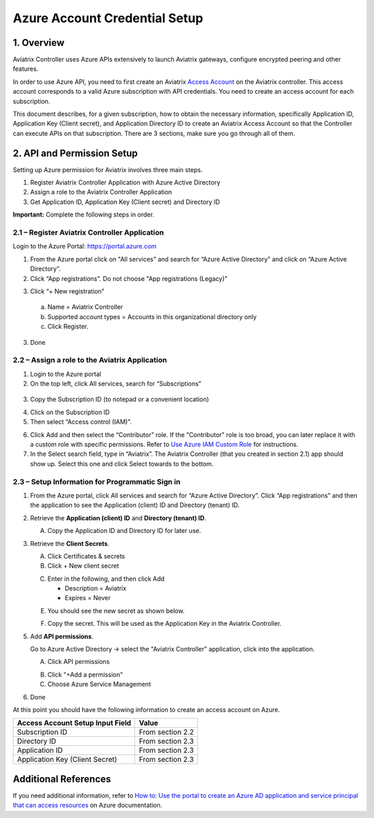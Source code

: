 ﻿.. meta::
   :description: Aviatrix Cloud Account for Azure
   :keywords: Aviatrix account, Azure, Aviatrix Azure account credential, API credential

===========================================================
Azure Account Credential Setup 
===========================================================

1. Overview
=============

Aviatrix Controller uses Azure APIs extensively to launch Aviatrix
gateways, configure encrypted peering and other features.

In order to use Azure API, you need to first create an Aviatrix `Access
Account <https://docs.aviatrix.com/HowTos/aviatrix_account.html>`_ on the Aviatrix controller. This access account corresponds
to a valid Azure subscription with API credentials. You need to create an access account for each subscription. 

This document describes, for a given subscription, how to obtain the necessary information,
specifically Application ID, Application Key (Client secret), and
Application Directory ID to create an Aviatrix Access Account so that the Controller can execute APIs on that subscription.
There are 3 sections, make sure you go through all of them.


2. API and Permission Setup 
========================================

Setting up Azure permission for Aviatrix involves three main steps.

1. Register Aviatrix Controller Application with Azure Active Directory

2. Assign a role to the Aviatrix Controller Application 

3. Get Application ID, Application Key (Client secret) and Directory ID

**Important:** Complete the following steps in order.

2.1 – Register Aviatrix Controller Application
-------------------------------------------------------

Login to the Azure Portal:  https://portal.azure.com


1. From the Azure portal click on "All services" and search for “Azure Active Directory” and click on “Azure Active Directory”.

2. Click “App registrations".  Do not choose "App registrations (Legacy)"

|image03|

3. Click “+ New registration”

|image04|

   a. Name = Aviatrix Controller

   b. Supported account types = Accounts in this organizational directory only

   c. Click Register.

3. Done

2.2 – Assign a role to the Aviatrix Application
------------------------------------------------------------


1. Login to the Azure portal

2. On the top left, click All services, search for “Subscriptions”

  |image11|

3. Copy the Subscription ID (to notepad or a convenient location)

|image12|

4. Click on the Subscription ID

5. Then select “Access control (IAM)”.

|image13|


6. Click Add and then select the “Contributor” role. If the "Contributor" role is too broad, you can later replace it with a custom role with specific permissions. Refer to `Use Azure IAM Custom Role <https://docs.aviatrix.com/HowTos/azure_custom_role.html>`_ for instructions. 


7. In the Select search field, type in “Aviatrix”. The Aviatrix Controller
   (that you created in section 2.1) app should show up. Select this one and click Select towards to the
   bottom.

2.3 – Setup Information for Programmatic Sign in
------------------------------------------------------------

1. From the Azure portal, click All services and search for “Azure Active Directory”. Click “App registrations” and then the application to see the Application (client) ID and Directory (tenant) ID.

   |image01|

2. Retrieve the **Application (client) ID** and **Directory (tenant) ID**.
   
   A. Copy the Application ID and Directory ID for later use.  

   |image14|
   
3. Retrieve the **Client Secrets**.

   A. Click Certificates & secrets

   B. Click + New client secret

   |image06|


   C. Enter in the following, and then click Add

      * Description = Aviatrix

      * Expires = Never
      
   |image07|

   E. You should see the new secret as shown below.
   
   |image15|

   F. Copy the secret.  This will be used as the Application Key in the Aviatrix Controller.

5. Add **API permissions**.

   Go to Azure Active Directory -> select the "Aviatrix Controller" application, click into the application. 

   A. Click API permissions

   |Image08|

   B. Click "+Add a permission"
   
   C. Choose Azure Service Management
   
   |Image09|
   
   |Image10|

6. Done

At this point you should have the following information to create an access account on Azure.

==========================================               ======================
Access Account Setup Input Field                         Value
==========================================               ======================
Subscription ID                                          From section 2.2
Directory ID                                             From section 2.3
Application ID                                           From section 2.3
Application Key (Client Secret)                          From section 2.3
==========================================               ======================

Additional References
=======================

If you need additional information, refer to `How to: Use the portal to create an Azure AD application and service principal that can access resources <https://docs.microsoft.com/en-us/azure/active-directory/develop/howto-create-service-principal-portal>`_ on Azure documentation.


.. |image01| image:: AviatrixAccountForAzure_media/az-ad-01.PNG
   :width: 5.20313in
   :height: 1.50209in
.. |image02| image:: AviatrixAccountForAzure_media/az-ad-directory-id-02.PNG
   :width: 5.65600in
   :height: 2.39763in
.. |image03| image:: AviatrixAccountForAzure_media/Image03.png
   :width: 100%
.. |image04| image:: AviatrixAccountForAzure_media/Image04.png
   :width: 100%
.. |image05| image:: AviatrixAccountForAzure_media/az-ad-list-all-apps-05.PNG
   :width: 5.65600in
   :height: 2.39763in
.. |image06| image:: AviatrixAccountForAzure_media/Image06.png
   :width: 100%
.. |image07| image:: AviatrixAccountForAzure_media/Image07.png
   :width: 100%
.. |image08| image:: AviatrixAccountForAzure_media/Image08.png
   :width: 100%
.. |image09| image:: AviatrixAccountForAzure_media/Image09.png
   :width: 100%
.. |image10| image:: AviatrixAccountForAzure_media/Image10.png
   :width: 100%
.. |image11| image:: AviatrixAccountForAzure_media/az-ad-sub-role-11.PNG
   :width: 5.65600in
   :height: 2.39763in
.. |image12| image:: AviatrixAccountForAzure_media/az-ad-sub-list-12.PNG
   :width: 6.98958in
   :height: 3.02083in
.. |image13| image:: AviatrixAccountForAzure_media/az-ad-sub-contrib-13.PNG
   :width: 6.98958in
   :height: 3.02083in
   
.. |image14| image:: AviatrixAccountForAzure_media/Image14.png
   :width: 100%
.. |image15| image:: AviatrixAccountForAzure_media/Image15.png
   :width: 100%


.. add in the disqus tag

.. disqus::   
